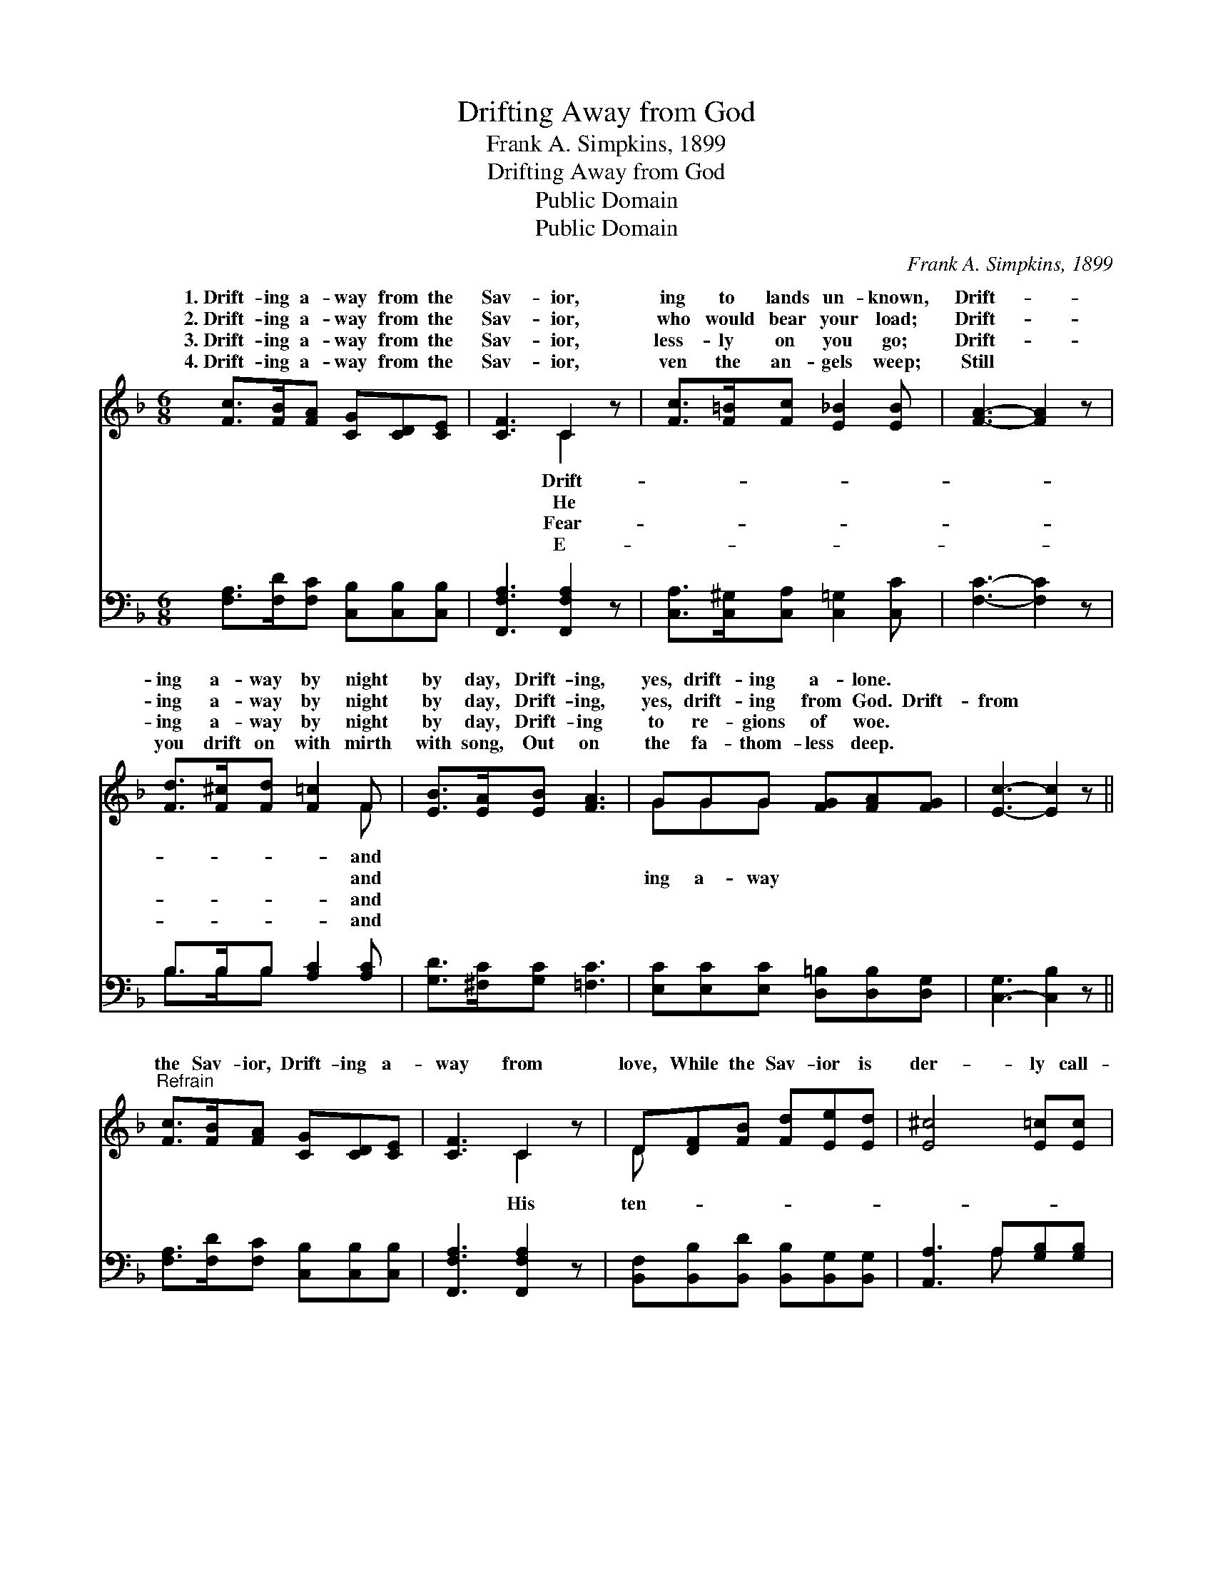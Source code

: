 X:1
T:Drifting Away from God
T:Frank A. Simpkins, 1899
T:Drifting Away from God
T:Public Domain
T:Public Domain
C:Frank A. Simpkins, 1899
Z:Public Domain
%%score ( 1 2 ) ( 3 4 )
L:1/8
M:6/8
K:F
V:1 treble 
V:2 treble 
V:3 bass 
V:4 bass 
V:1
 [Fc]>[FB][FA] [CG][CD][CE] | [CF]3 C2 z | [Fc]>[F=B][Fc] [E_B]2 [EB] | [FA]3- [FA]2 z | %4
w: 1.~Drift- ing a- way from the|Sav- ior,|ing to lands un- known,|Drift- *|
w: 2.~Drift- ing a- way from the|Sav- ior,|who would bear your load;|Drift- *|
w: 3.~Drift- ing a- way from the|Sav- ior,|less- ly on you go;|Drift- *|
w: 4.~Drift- ing a- way from the|Sav- ior,|ven the an- gels weep;|Still *|
 [Fd]>[F^c][Fd] [F=c]2 F | [EB]>[EA][EB] [FA]3 | GGG [FG][FA][FG] | [Ec]3- [Ec]2 z || %8
w: ing a- way by night|by day, Drift- ing,|yes, drift- ing a- lone. *||
w: ing a- way by night|by day, Drift- ing,|yes, drift- ing from God. Drift-|from *|
w: ing a- way by night|by day, Drift- ing|to re- gions of woe. *||
w: you drift on with mirth|with song, Out on|the fa- thom- less deep. *||
"^Refrain" [Fc]>[FB][FA] [CG][CD][CE] | [CF]3 C2 z | D[DF][FB] [Fd][Ee][Ed] | [E^c]4 [E=c][Ec] | %12
w: ||||
w: the Sav- ior, Drift- ing a-|way from|love, While the Sav- ior is|der- ly call-|
w: ||||
w: ||||
 [Ff]>[Fe][Fd] [Fc][FB][FA] | ([DG]2 [^FA]) [GB]2 [GB]/[GB]/ | [FA]F[FB] [FA]2 [CG] | %15
w: |||
w: ing, You are drift- ing a-|way * from God. *||
w: |||
w: |||
 [CF]3- [CF]2 z |] %16
w: |
w: |
w: |
w: |
V:2
 x6 | x3 C2 x | x6 | x6 | x5 F | x6 | GGG x3 | x6 || x6 | x3 C2 x | D x5 | x6 | x6 | x6 | x F x4 | %15
w: |Drift-|||and|||||||||||
w: |He|||and||ing a- way|||His|ten-|||||
w: |Fear-|||and|||||||||||
w: |E-|||and|||||||||||
 x6 |] %16
w: |
w: |
w: |
w: |
V:3
 [F,A,]>[F,D][F,C] [C,B,][C,B,][C,B,] | [F,,F,A,]3 [F,,F,A,]2 z | %2
 [C,A,]>[C,^G,][C,A,] [C,=G,]2 [C,C] | [F,C]3- [F,C]2 z | B,>B,B, [A,C]2 [A,C] | %5
 [G,D]>[^F,C][G,C] [=F,C]3 | [E,C][E,C][E,C] [D,=B,][D,B,][D,G,] | [C,-G,]3 [C,B,]2 z || %8
 [F,A,]>[F,D][F,C] [C,B,][C,B,][C,B,] | [F,,F,A,]3 [F,,F,A,]2 z | %10
 [B,,F,][B,,B,][B,,D] [B,,B,][B,,G,][B,,G,] | [A,,A,]3 A,[G,B,][G,B,] | %12
 [F,A,]>[F,C][F,B,] [F,A,][F,D][F,C] | (B,2 A,) [G,D]2 [B,,D]/[B,,D]/ | %14
 [C,C][C,A,][C,D] [C,C]2 [C,B,] | [F,,F,A,]3- [F,,F,A,]2 z |] %16
V:4
 x6 | x6 | x6 | x6 | B,>B,B, x3 | x6 | x6 | x6 || x6 | x6 | x6 | x3 A, x2 | x6 | D3 x3 | x6 | x6 |] %16

